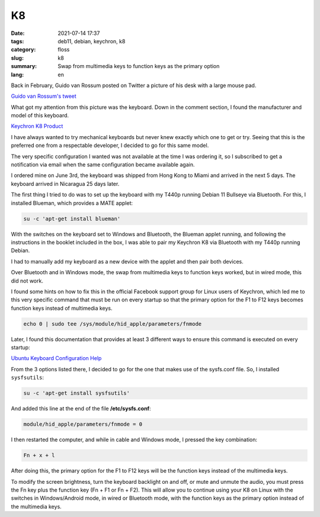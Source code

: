 K8
##

:date: 2021-07-14 17:37
:tags: deb11, debian, keychron, k8
:category: floss
:slug: k8
:summary: Swap from multimedia keys to function keys as the primary option
:lang: en

Back in February, Guido van Rossum posted on Twitter a picture of his desk with
a large mouse pad.

`Guido van Rossum's tweet <https://twitter.com/gvanrossum/status/1365796969617104897>`_

What got my attention from this picture was the keyboard. Down in the comment
section, I found the manufacturer and model of this keyboard. 

`Keychron K8 Product <https://www.keychron.com/products/keychron-k8-tenkeyless-wireless-mechanical-keyboard?variant=32018253021273>`_

I have always wanted to try mechanical keyboards but never knew
exactly which one to get or try. Seeing that this is the preferred one from a
respectable developer, I decided to go for this same model.

The very specific configuration I wanted was not available at the time I was
ordering it, so I subscribed to get a notification via email when the
same configuration became available again.

I ordered mine on June 3rd, the keyboard was shipped from Hong Kong to Miami
and arrived in the next 5 days. The keyboard arrived in Nicaragua 25 days
later.

The first thing I tried to do was to set up the keyboard with my T440p running
Debian 11 Bullseye via Bluetooth. For this, I installed Blueman, which provides
a MATE applet:

.. code-block:: console

   su -c 'apt-get install blueman'

With the switches on the keyboard set to Windows and Bluetooth, the Blueman
applet running, and following the instructions in the booklet included in the box,
I was able to pair my Keychron K8 via Bluetooth with my T440p running Debian.

I had to manually add my keyboard as a new device with the applet and then pair
both devices.

Over Bluetooth and in Windows mode, the swap from multimedia keys to function
keys worked, but in wired mode, this did not work.

I found some hints on how to fix this in the official Facebook support group
for Linux users of Keychron, which led me to this very specific command that must
be run on every startup so that the primary option for the F1 to F12 keys
becomes function keys instead of multimedia keys.

.. code-block:: console

   echo 0 | sudo tee /sys/module/hid_apple/parameters/fnmode

Later, I found this documentation that provides at least 3 different ways to
ensure this command is executed on every startup:

`Ubuntu Keyboard Configuration Help <https://help.ubuntu.com/community/AppleKeyboard#Change_Function_Key_behavior>`_

From the 3 options listed there, I decided to go for the one that makes use of
the sysfs.conf file. So, I installed ``sysfsutils``:

.. code-block:: console

   su -c 'apt-get install sysfsutils'

And added this line at the end of the file **/etc/sysfs.conf**:

.. code-block:: console

   module/hid_apple/parameters/fnmode = 0 

I then restarted the computer, and while in cable and Windows mode, I pressed the
key combination:

.. code-block:: text

   Fn + x + l

After doing this, the primary option for the F1 to F12 keys will be the function
keys instead of the multimedia keys.

To modify the screen brightness, turn the keyboard backlight on and off, or mute
and unmute the audio, you must press the Fn key plus the function key (Fn +
F1 or Fn + F2). This will allow you to continue using your K8 on Linux
with the switches in Windows/Android mode, in wired or Bluetooth mode, with the
function keys as the primary option instead of the multimedia keys.
